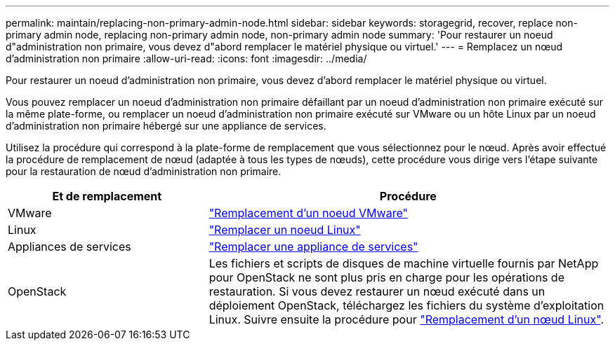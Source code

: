 ---
permalink: maintain/replacing-non-primary-admin-node.html 
sidebar: sidebar 
keywords: storagegrid, recover, replace non-primary admin node, replacing non-primary admin node, non-primary admin node 
summary: 'Pour restaurer un noeud d"administration non primaire, vous devez d"abord remplacer le matériel physique ou virtuel.' 
---
= Remplacez un nœud d'administration non primaire
:allow-uri-read: 
:icons: font
:imagesdir: ../media/


[role="lead"]
Pour restaurer un noeud d'administration non primaire, vous devez d'abord remplacer le matériel physique ou virtuel.

Vous pouvez remplacer un noeud d'administration non primaire défaillant par un noeud d'administration non primaire exécuté sur la même plate-forme, ou remplacer un noeud d'administration non primaire exécuté sur VMware ou un hôte Linux par un noeud d'administration non primaire hébergé sur une appliance de services.

Utilisez la procédure qui correspond à la plate-forme de remplacement que vous sélectionnez pour le nœud. Après avoir effectué la procédure de remplacement de nœud (adaptée à tous les types de nœuds), cette procédure vous dirige vers l'étape suivante pour la restauration de nœud d'administration non primaire.

[cols="1a,2a"]
|===
| Et de remplacement | Procédure 


 a| 
VMware
 a| 
link:all-node-types-replacing-vmware-node.html["Remplacement d'un noeud VMware"]



 a| 
Linux
 a| 
link:all-node-types-replacing-linux-node.html["Remplacer un noeud Linux"]



 a| 
Appliances de services
 a| 
link:replacing-failed-node-with-services-appliance.html["Remplacer une appliance de services"]



 a| 
OpenStack
 a| 
Les fichiers et scripts de disques de machine virtuelle fournis par NetApp pour OpenStack ne sont plus pris en charge pour les opérations de restauration. Si vous devez restaurer un nœud exécuté dans un déploiement OpenStack, téléchargez les fichiers du système d'exploitation Linux. Suivre ensuite la procédure pour link:all-node-types-replacing-linux-node.html["Remplacement d'un nœud Linux"].

|===